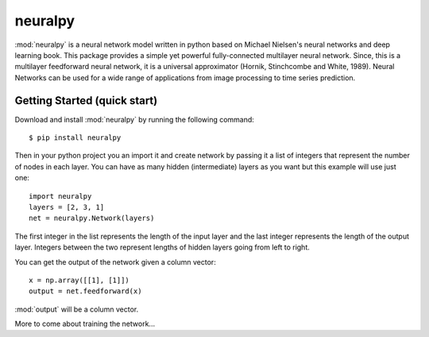 neuralpy
--------

.. |neuralpy| replace:: :mod:`neuralpy`

:mod:`neuralpy` is a neural network model written in python based on Michael Nielsen's neural networks and deep learning book.
This package provides a simple yet powerful fully-connected multilayer neural network. Since, this is a multilayer feedforward neural network, it is a universal approximator (Hornik, Stinchcombe and White, 1989). Neural Networks can be used for a wide range of applications from image processing to time series prediction.

Getting Started (quick start)
+++++++++++++++++++++++++++++
Download and install :mod:`neuralpy` by running the following command::

	$ pip install neuralpy

Then in your python project you an import it and create network by passing it a list of integers that represent the number of nodes in each layer. You can have as many hidden (intermediate) layers as you want but this example will use just one::
	
	import neuralpy
	layers = [2, 3, 1]
	net = neuralpy.Network(layers)

The first integer in the list represents the length of the input layer and the last integer represents the length of the output layer. Integers between the two represent lengths of hidden layers going from left to right.

You can get the output of the network given a column vector::

	x = np.array([[1], [1]])
	output = net.feedforward(x)

:mod:`output` will be a column vector.


More to come about training the network...